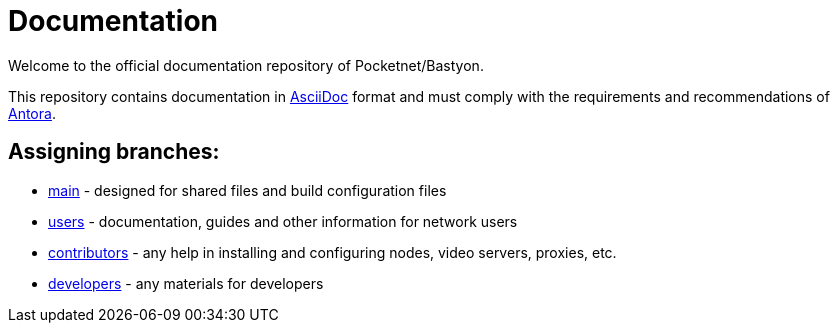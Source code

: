 = Documentation

Welcome to the official documentation repository of Pocketnet/Bastyon.

This repository contains documentation in link:https://asciidoc.org/[AsciiDoc] format and must comply with the requirements and recommendations of link:https://antora.org/[Antora].

== Assigning branches:

* link:https://github.com/pocketnetteam/documentation/tree/main[main] - designed for shared files and build configuration files
* link:https://github.com/pocketnetteam/documentation/tree/users[users] - documentation, guides and other information for network users
* link:https://github.com/pocketnetteam/documentation/tree/contributors[contributors] - any help in installing and configuring nodes, video servers, proxies, etc.
* link:https://github.com/pocketnetteam/documentation/tree/developers[developers] - any materials for developers
